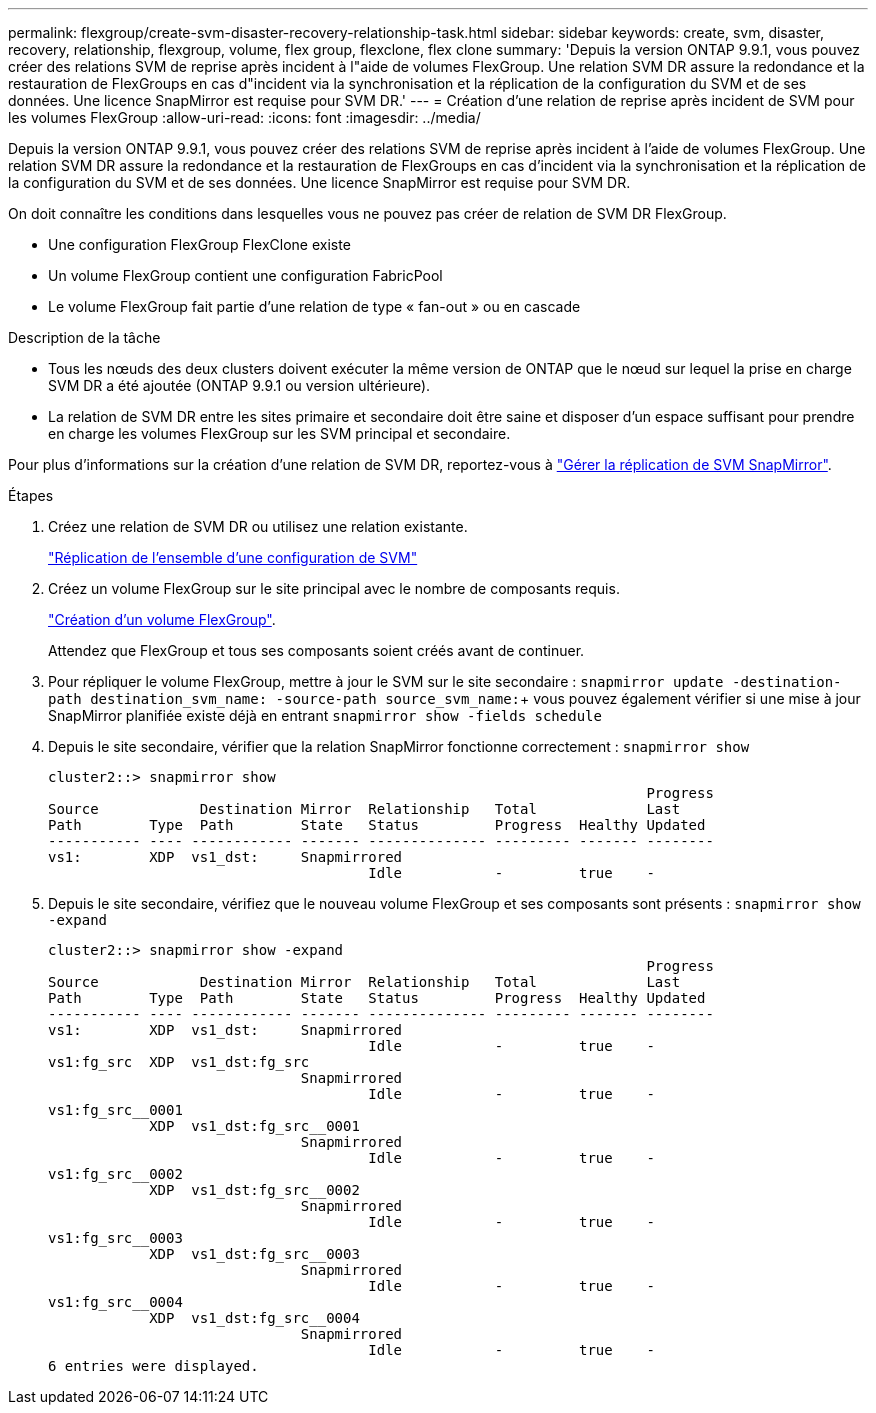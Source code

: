---
permalink: flexgroup/create-svm-disaster-recovery-relationship-task.html 
sidebar: sidebar 
keywords: create, svm, disaster, recovery, relationship, flexgroup, volume, flex group, flexclone, flex clone 
summary: 'Depuis la version ONTAP 9.9.1, vous pouvez créer des relations SVM de reprise après incident à l"aide de volumes FlexGroup. Une relation SVM DR assure la redondance et la restauration de FlexGroups en cas d"incident via la synchronisation et la réplication de la configuration du SVM et de ses données. Une licence SnapMirror est requise pour SVM DR.' 
---
= Création d'une relation de reprise après incident de SVM pour les volumes FlexGroup
:allow-uri-read: 
:icons: font
:imagesdir: ../media/


[role="lead"]
Depuis la version ONTAP 9.9.1, vous pouvez créer des relations SVM de reprise après incident à l'aide de volumes FlexGroup. Une relation SVM DR assure la redondance et la restauration de FlexGroups en cas d'incident via la synchronisation et la réplication de la configuration du SVM et de ses données. Une licence SnapMirror est requise pour SVM DR.

On doit connaître les conditions dans lesquelles vous ne pouvez pas créer de relation de SVM DR FlexGroup.

* Une configuration FlexGroup FlexClone existe
* Un volume FlexGroup contient une configuration FabricPool
* Le volume FlexGroup fait partie d'une relation de type « fan-out » ou en cascade


.Description de la tâche
* Tous les nœuds des deux clusters doivent exécuter la même version de ONTAP que le nœud sur lequel la prise en charge SVM DR a été ajoutée (ONTAP 9.9.1 ou version ultérieure).
* La relation de SVM DR entre les sites primaire et secondaire doit être saine et disposer d'un espace suffisant pour prendre en charge les volumes FlexGroup sur les SVM principal et secondaire.


Pour plus d'informations sur la création d'une relation de SVM DR, reportez-vous à https://docs.netapp.com/us-en/ontap/data-protection/snapmirror-svm-replication-workflow-concept.html["Gérer la réplication de SVM SnapMirror"].

.Étapes
. Créez une relation de SVM DR ou utilisez une relation existante.
+
https://docs.netapp.com/us-en/ontap/data-protection/replicate-entire-svm-config-task.html["Réplication de l'ensemble d'une configuration de SVM"]

. Créez un volume FlexGroup sur le site principal avec le nombre de composants requis.
+
link:create-task.html["Création d'un volume FlexGroup"].

+
Attendez que FlexGroup et tous ses composants soient créés avant de continuer.

. Pour répliquer le volume FlexGroup, mettre à jour le SVM sur le site secondaire : `snapmirror update -destination-path destination_svm_name: -source-path source_svm_name:`+ vous pouvez également vérifier si une mise à jour SnapMirror planifiée existe déjà en entrant `snapmirror show -fields schedule`
. Depuis le site secondaire, vérifier que la relation SnapMirror fonctionne correctement : `snapmirror show`
+
[listing]
----
cluster2::> snapmirror show
                                                                       Progress
Source            Destination Mirror  Relationship   Total             Last
Path        Type  Path        State   Status         Progress  Healthy Updated
----------- ---- ------------ ------- -------------- --------- ------- --------
vs1:        XDP  vs1_dst:     Snapmirrored
                                      Idle           -         true    -
----
. Depuis le site secondaire, vérifiez que le nouveau volume FlexGroup et ses composants sont présents : `snapmirror show -expand`
+
[listing]
----
cluster2::> snapmirror show -expand
                                                                       Progress
Source            Destination Mirror  Relationship   Total             Last
Path        Type  Path        State   Status         Progress  Healthy Updated
----------- ---- ------------ ------- -------------- --------- ------- --------
vs1:        XDP  vs1_dst:     Snapmirrored
                                      Idle           -         true    -
vs1:fg_src  XDP  vs1_dst:fg_src
                              Snapmirrored
                                      Idle           -         true    -
vs1:fg_src__0001
            XDP  vs1_dst:fg_src__0001
                              Snapmirrored
                                      Idle           -         true    -
vs1:fg_src__0002
            XDP  vs1_dst:fg_src__0002
                              Snapmirrored
                                      Idle           -         true    -
vs1:fg_src__0003
            XDP  vs1_dst:fg_src__0003
                              Snapmirrored
                                      Idle           -         true    -
vs1:fg_src__0004
            XDP  vs1_dst:fg_src__0004
                              Snapmirrored
                                      Idle           -         true    -
6 entries were displayed.
----

